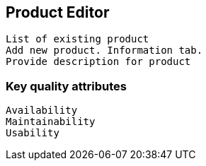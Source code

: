 == Product Editor

   List of existing product
   Add new product. Information tab.
   Provide description for product

=== Key quality attributes
    Availability
    Maintainability
    Usability



